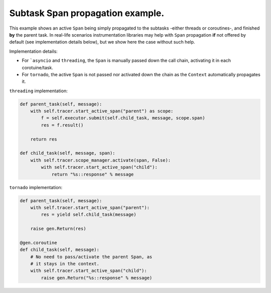
Subtask Span propagation example.
=================================

This example shows an active ``Span`` being simply propagated to the subtasks -either threads or coroutines-, and finished **by** the parent task. In real-life scenarios instrumentation libraries may help with ``Span`` propagation **if** not offered by default (see implementation details below), but we show here the case without such help.

Implementation details:

* For ```asyncio`` and ``threading``\ , the ``Span`` is manually passed down the call chain, activating it in each corotuine/task.
* For ``tornado``\ , the active ``Span`` is not passed nor activated down the chain as the  ``Context`` automatically propagates it.

``threading`` implementation:

.. code-block:: python

       def parent_task(self, message):
           with self.tracer.start_active_span("parent") as scope:
               f = self.executor.submit(self.child_task, message, scope.span)
               res = f.result()

           return res

       def child_task(self, message, span):
           with self.tracer.scope_manager.activate(span, False):
               with self.tracer.start_active_span("child"):
                   return "%s::response" % message

``tornado`` implementation:

.. code-block:: python

       def parent_task(self, message):
           with self.tracer.start_active_span("parent"):
               res = yield self.child_task(message)

           raise gen.Return(res)

       @gen.coroutine
       def child_task(self, message):
           # No need to pass/activate the parent Span, as
           # it stays in the context.
           with self.tracer.start_active_span("child"):
               raise gen.Return("%s::response" % message)
